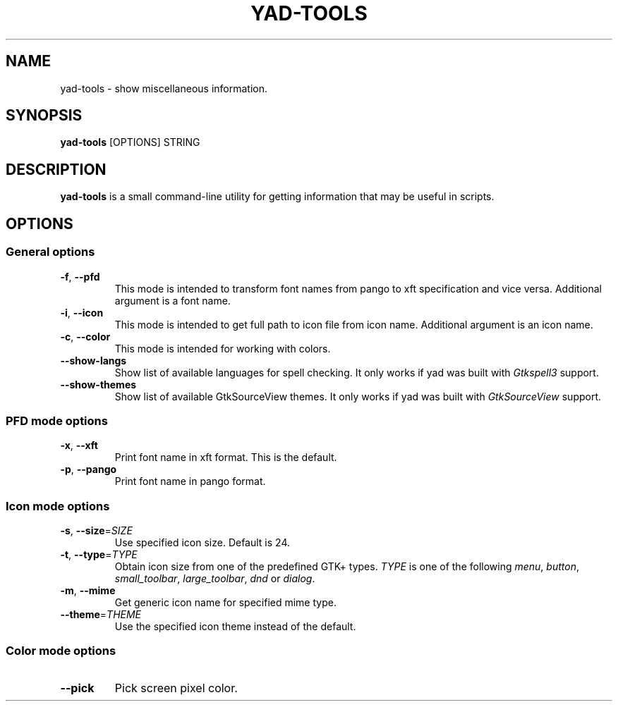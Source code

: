 .TH YAD-TOOLS "1" "April 2021" "yad-tools" "User Commands"

.SH NAME
yad-tools \- show miscellaneous information.

.SH SYNOPSIS
.B yad-tools
.RI [OPTIONS]
.RI STRING

.SH DESCRIPTION
\fByad-tools\fR is a small command-line utility for getting information that may be useful in scripts.

.SH OPTIONS

.SS General options
.TP
\fB\-f\fR, \fB\-\-pfd\fR
This mode is intended to transform font names from pango to xft specification and vice versa.
Additional argument is a font name.
.TP
\fB\-i\fR, \fB\-\-icon\fR
This mode is intended to get full path to icon file from icon name.
Additional argument is an icon name.
.TP
\fB\-c\fR, \fB\-\-color\fR
This mode is intended for working with colors.
.TP
.B \-\-show-langs
Show list of available languages for spell checking. It only works if yad was built with \fIGtkspell3\fP support.
.TP
.B \-\-show-themes
Show list of available GtkSourceView themes. It only works if yad was built with \fIGtkSourceView\fP support.

.SS PFD mode options
.TP
\fB\-x\fR, \fB\-\-xft\fR
Print font name in xft format. This is the default.
.TP
\fB\-p\fR, \fB\-\-pango\fR
Print font name in pango format.

.SS Icon mode options
.TP
\fB\-s\fR, \fB\-\-size\fR=\fISIZE\fP
Use specified icon size. Default is 24.
.TP
\fB\-t\fR, \fB\-\-type\fR=\fITYPE\fP
Obtain icon size from one of the predefined GTK+ types. \fITYPE\fP is one of the following \fImenu\fP, \fIbutton\fP, \fIsmall_toolbar\fP, \fIlarge_toolbar\fP, \fIdnd\fP or \fIdialog\fP.
.TP
\fB\-m\fR, \fB\-\-mime\fP
Get generic icon name for specified mime type.
.TP
\fB\-\-theme\fR=\fITHEME\fP
Use the specified icon theme instead of the default.

.SS Color mode options
.TP
\fB\-\-pick\fP
Pick screen pixel color.

